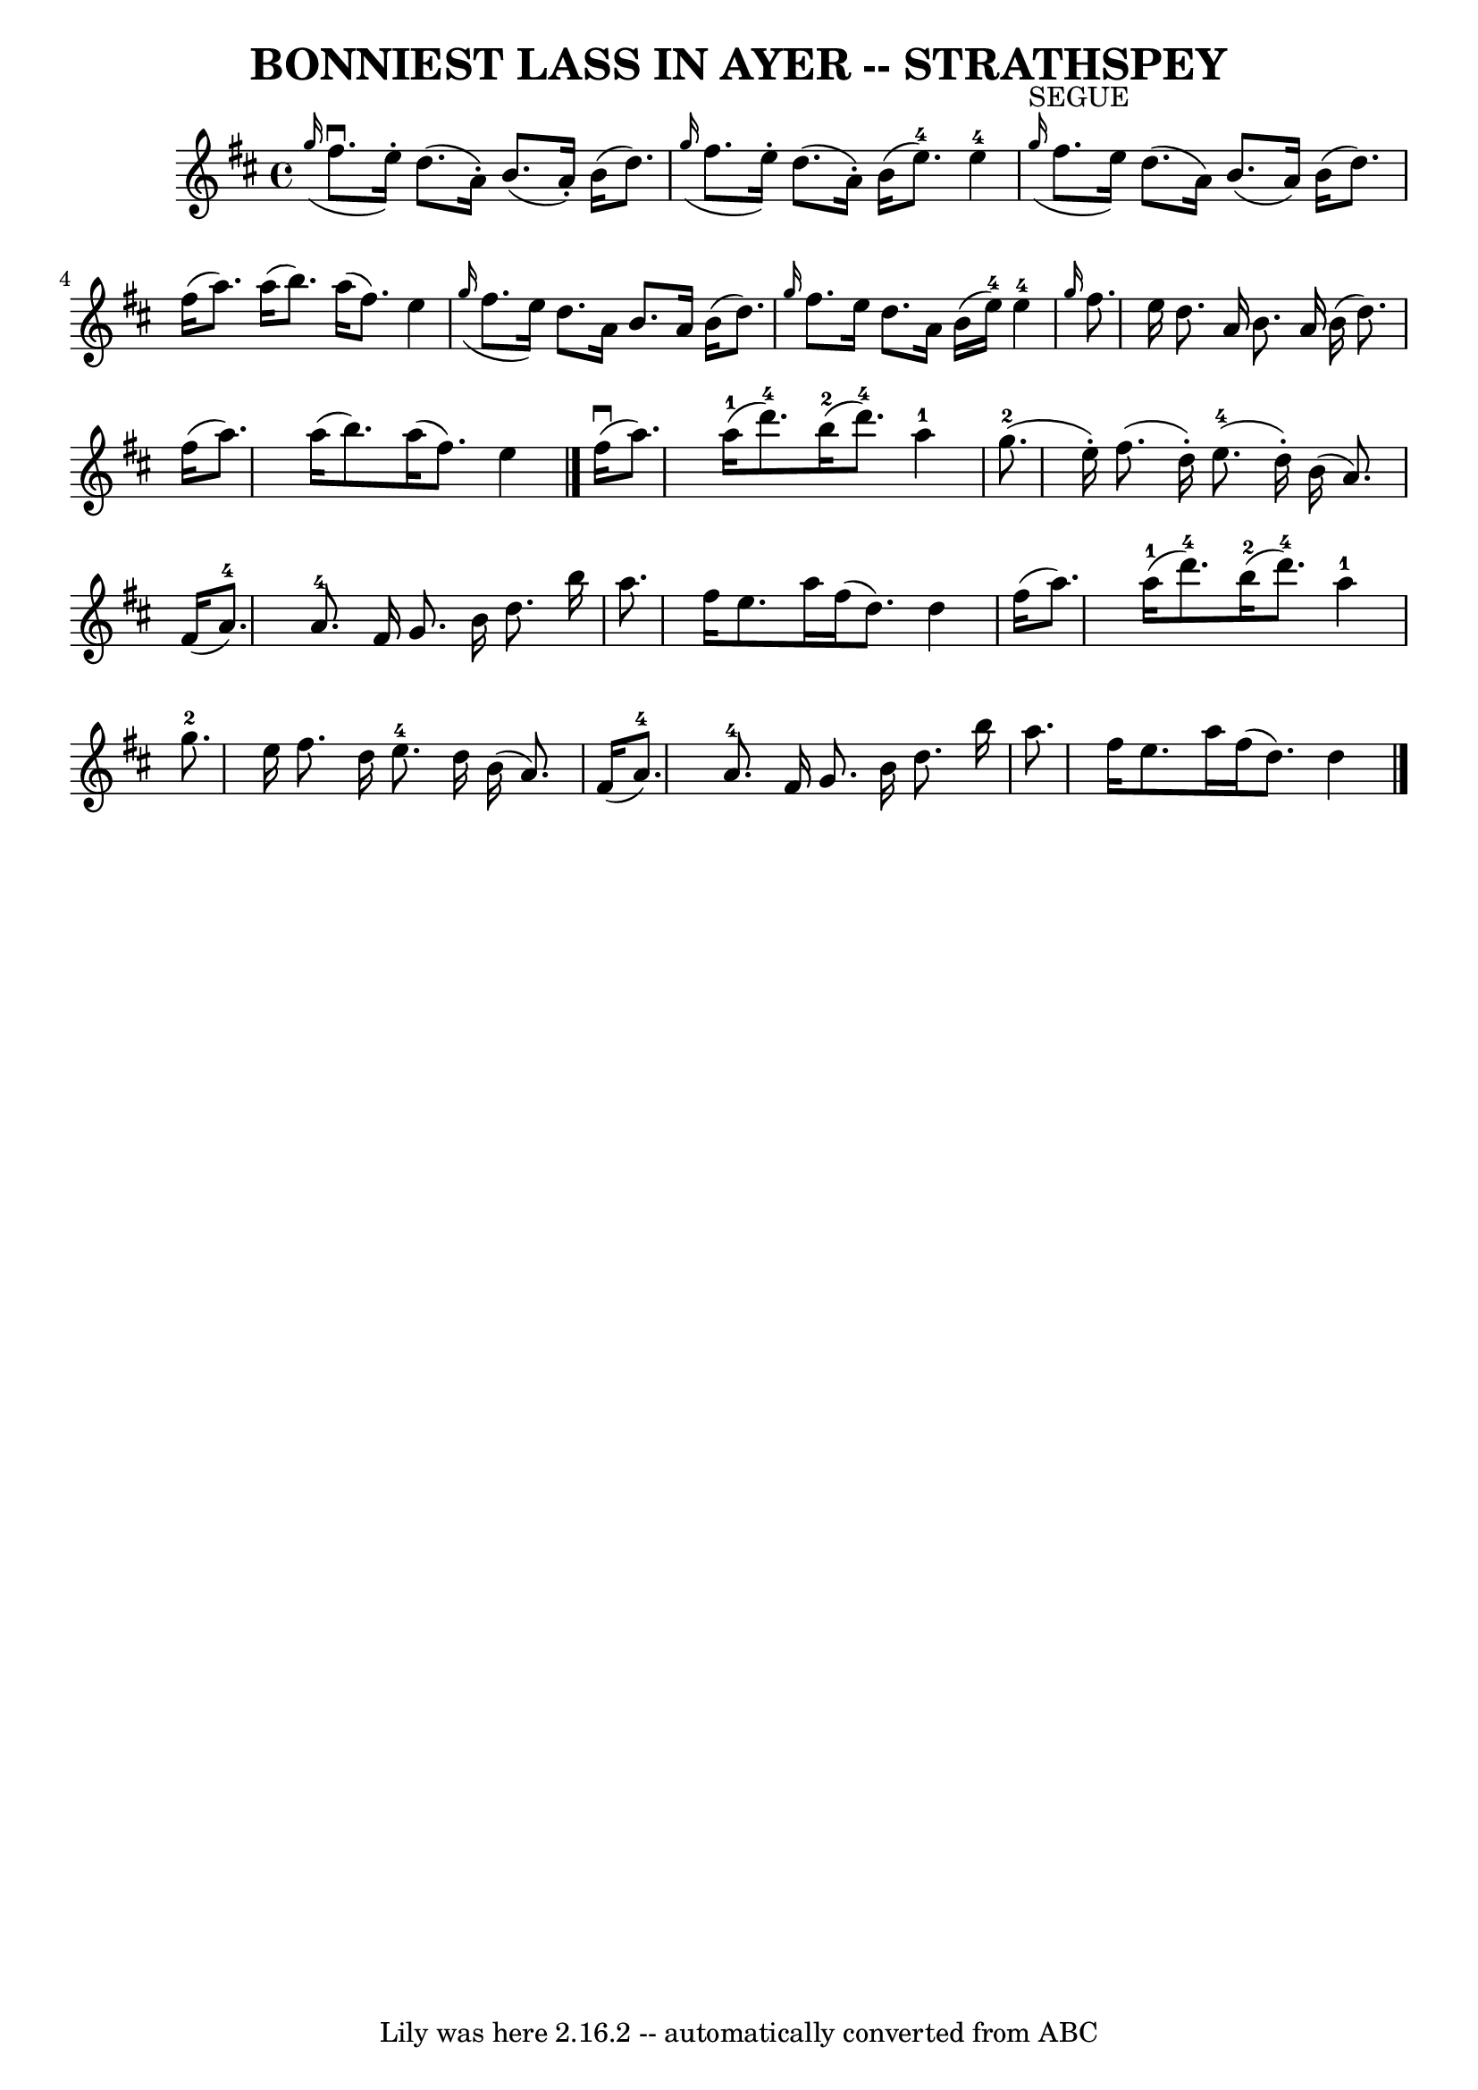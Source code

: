 \version "2.7.40"
\header {
	book = "Ryan's Mammoth Collection of Fiddle Tunes"
	crossRefNumber = "1"
	footnotes = ""
	tagline = "Lily was here 2.16.2 -- automatically converted from ABC"
	title = "BONNIEST LASS IN AYER -- STRATHSPEY"
}
voicedefault =  {
\set Score.defaultBarType = "empty"

 \override Staff.TimeSignature #'style = #'C
 \time 4/4 % %slurgraces 1
 \key d \major   \grace {    g''16 ( }   fis''8. ^\downbow   e''16 -. -)   
d''8. (   a'16 -. -)   b'8. (   a'16 -. -)   b'16 (   d''8.  -)   \bar "|"   
\grace {    g''16 ( }   fis''8.    e''16 -. -)   d''8. (   a'16 -. -)   b'16 (  
 e''8.-4 -)   e''4-4   \bar "|"     \bar "|"   \grace {    g''16 
^"SEGUE"( }   fis''8.    e''16  -)   d''8. (   a'16  -)   b'8. (   a'16  -)   
b'16 (   d''8.  -)   \bar "|"   fis''16 (   a''8.  -)   a''16 (   b''8.  -)   
a''16 (   fis''8.  -)   e''4    \bar "|"     \grace {    g''16 ( }   fis''8.    
e''16  -)   d''8.    a'16    b'8.    a'16    b'16 (   d''8.  -)   \bar "|" 
\grace {    g''16  }   fis''8.    e''16    d''8.    a'16    b'16 (   e''16-4 
-)   e''4-4   \bar "|"     \grace {    g''16  }   fis''8.    e''16    d''8.  
  a'16    b'8.    a'16    b'16 (   d''8.  -)   \bar "|"   fis''16 (   a''8.  -) 
  a''16 (   b''8.  -)   a''16 (   fis''8.  -)   e''4    \bar "|."       fis''16 
(^\downbow   a''8.  -)     a''16-1(   d'''8.-4 -)     b''16-2(   
d'''8.-4 -)   a''4-1   \bar "|"     g''8.-2(   e''16 -. -)   fis''8. ( 
  d''16 -. -)     e''8.-4(   d''16 -. -)   b'16 (   a'8.  -)   \bar "|"     
fis'16 (   a'8.-4 -)   a'8.-4   fis'16    g'8.    b'16    d''8.    b''16  
  \bar "|"   a''8.    fis''16    e''8.    a''16    fis''16 (   d''8.  -)   d''4 
   \bar "|"     fis''16 (   a''8.  -)     a''16-1(   d'''8.-4 -)     
b''16-2(   d'''8.-4 -)   a''4-1   \bar "|"     g''8.-2   e''16    
fis''8.    d''16      e''8.-4   d''16    b'16 (   a'8.  -)   \bar "|"     
fis'16 (   a'8.-4 -)   a'8.-4   fis'16    g'8.    b'16    d''8.    b''16  
  \bar "|"   a''8.    fis''16    e''8.    a''16    fis''16 (   d''8.  -)   d''4 
   \bar "|."   
}

\score{
    <<

	\context Staff="default"
	{
	    \voicedefault 
	}

    >>
	\layout {
	}
	\midi {}
}
